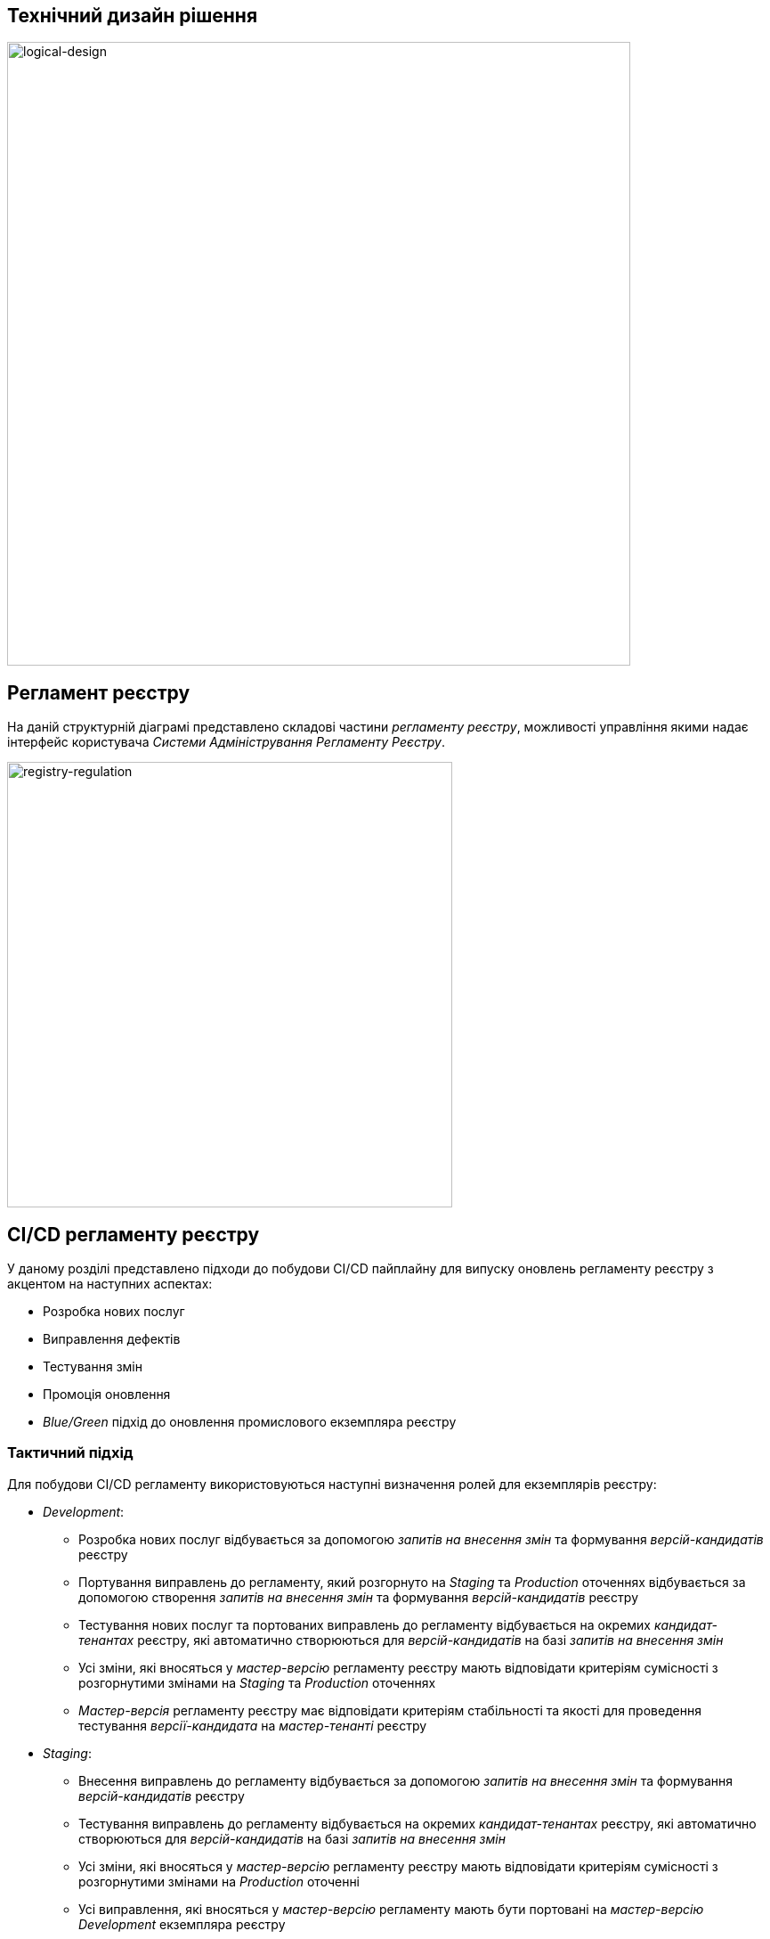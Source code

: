 == Технічний дизайн рішення

image::lowcode/admin-portal/general/logical-design.svg[logical-design,700]

== Регламент реєстру

На даній структурній діаграмі представлено складові частини _регламенту реєстру_, можливості управління якими надає інтерфейс користувача _Системи Адміністрування Регламенту Реєстру_.

image::lowcode/admin-portal/general/registry-regulation.svg[registry-regulation,500]

== CI/CD регламенту реєстру

У даному розділі представлено підходи до побудови CI/CD пайплайну для випуску оновлень регламенту реєстру з акцентом на наступних аспектах:

- Розробка нових послуг
- Виправлення дефектів
- Тестування змін
- Промоція оновлення
- _Blue/Green_ підхід до оновлення промислового екземпляра реєстру

=== Тактичний підхід

Для побудови CI/CD регламенту використовуються наступні визначення ролей для екземплярів реєстру:

* _Development_:
** Розробка нових послуг відбувається за допомогою _запитів на внесення змін_ та формування _версій-кандидатів_ реєстру
** Портування виправлень до регламенту, який розгорнуто на _Staging_ та _Production_ оточеннях відбувається за допомогою створення _запитів на внесення змін_ та формування _версій-кандидатів_ реєстру
** Тестування нових послуг та портованих виправлень до регламенту відбувається на окремих _кандидат-тенантах_ реєстру, які автоматично створюються для _версій-кандидатів_ на базі _запитів на внесення змін_
** Усі зміни, які вносяться у _мастер-версію_ регламенту реєстру мають відповідати критеріям сумісності з розгорнутими змінами на _Staging_ та _Production_ оточеннях
** _Мастер-версія_ регламенту реєстру має відповідати критеріям стабільності та якості для проведення тестування _версії-кандидата_ на _мастер-тенанті_ реєстру

* _Staging_:
** Внесення виправлень до регламенту відбувається за допомогою _запитів на внесення змін_ та формування _версій-кандидатів_ реєстру
** Тестування виправлень до регламенту відбувається на окремих _кандидат-тенантах_ реєстру, які автоматично створюються для _версій-кандидатів_ на базі _запитів на внесення змін_
** Усі зміни, які вносяться у _мастер-версію_ регламенту реєстру мають відповідати критеріям сумісності з розгорнутими змінами на _Production_ оточенні
** Усі виправлення, які вносяться у _мастер-версію_ регламенту мають бути портовані на _мастер-версію_ _Development_ екземпляра реєстру
** _Мастер-версія_ регламенту реєстру має відповідати критеріям стабільності та якості для проведення тестування _версії-кандидата_ на _мастер-тенанті_ реєстру

* _Production_:
** _Headless_ Адміністративні сервіси реєстру без інтерфейсу користувача
** При оновленні версії регламенту реєстру, автоматично створюється копія реєстру для забезпечення _Blue/Green_ підходу до встановлення

[WARNING]
--
Суттєвим недоліком підходу є відсутність можливості проводити тестування нової версії регламенту на _Staging_ оточенні та вносити виправлення / оновлювати _Production_ реєстр.
--

image::lowcode/admin-portal/general/regulation-cicd-tactical.svg[regulation-cicd,700]

=== Стратегічний підхід

Для побудови CI/CD регламенту використовуються наступні визначення ролей для екземплярів реєстру:

* _Development_:
** ...
* _Staging_:
** ...
* _Production_:
** ...

image::lowcode/admin-portal/general/regulation-cicd-strategic.svg[regulation-cicd,700]

== Логічна структура екземпляра реєстру

=== Екземпляр розробки та тестування реєстру

image::lowcode/admin-portal/general/development-registry-platform.svg[700]

=== Екземпляр промислового оточення реєстру

image::lowcode/admin-portal/general/production-registry-platform.svg[700]

== Варіанти побудови CI/CD регламенту реєстру на Платформі

=== Єдиний екземпляр Платформи Реєстрів

image::lowcode/admin-portal/general/single-registry-platform-deployment.svg[700]

=== Окремі екземпляри Платформи для розробки регламенту та промислового оточення

image::lowcode/admin-portal/general/separate-registry-platforms-deployment.svg[700]

